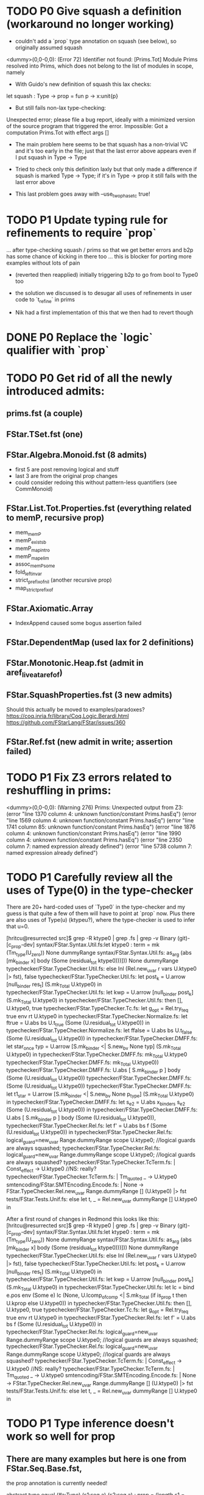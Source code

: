* TODO P0 Give squash a definition (workaround no longer working)

- couldn't add a `prop` type annotation on squash (see below), so
  originally assumed squash

<dummy>(0,0-0,0): (Error 72) Identifier not found: [Prims.Tot]
Module Prims resolved into Prims, which does not belong to the list of
modules in scope, namely

- With Guido's new definition of squash this lax checks:
let squash : Type -> prop = fun p -> x:unit{p}
- But still fails non-lax type-checking:
Unexpected error; please file a bug report, ideally with a minimized
version of the source program that triggered the error.
Impossible: Got a computation Prims.Tot with effect args []

- The main problem here seems to be that squash has a non-trivial VC
  and it's too early in the file; just that the last error above
  appears even if I put squash in Type -> Type

- Tried to check only this definition laxly but that only made a
  difference if squash is marked Type -> Type; if it's in Type -> prop
  it still fails with the last error above

- This last problem goes away with --use_two_phase_tc true!

* TODO P1 Update typing rule for refinements to require `prop`
...  after type-checking squash / prims so that we get better errors
and b2p has some chance of kicking in there too ... this is blocker
for porting more examples without lots of pain

- (reverted then reapplied)
  initially triggering b2p to go from bool to Type0 too

- the solution we discussed is to desugar all uses of refinements
  in user code to `t_refine` in prims

- Nik had a first implementation of this that we then had to revert though

* DONE P0 Replace the `logic` qualifier with `prop`
* TODO P0 Get rid of all the newly introduced admits:
** prims.fst (a couple)
** FStar.TSet.fst (one)
** FStar.Algebra.Monoid.fst (8 admits)
- first 5 are post removing logical and stuff
- last 3 are from the original prop changes
- could consider redoing this without pattern-less quantifiers
  (see CommMonoid)
** FStar.List.Tot.Properties.fst (everything related to memP, recursive prop)
- mem_memP
- memP_existsb
- memP_map_intro
- memP_map_elim
- assoc_memP_some
- fold_left_invar
- strict_prefix_of_nil (another recursive prop)
- map_strict_prefix_of
** FStar.Axiomatic.Array
- IndexAppend caused some bogus assertion failed
** FStar.DependentMap (used lax for 2 definitions)
** FStar.Monotonic.Heap.fst (admit in aref_live_at_aref_of)
** FStar.SquashProperties.fst (3 new admits)
Should this actually be moved to examples/paradoxes?
https://coq.inria.fr/library/Coq.Logic.Berardi.html
https://github.com/FStarLang/FStar/issues/360
** FStar.Ref.fst (new admit in write; assertion failed)
* TODO P1 Fix Z3 errors related to reshuffling in prims:
<dummy>(0,0-0,0): (Warning 276) Prims: Unexpected output from Z3:
(error "line 1370 column 4: unknown function/constant Prims.hasEq")
(error "line 1569 column 4: unknown function/constant Prims.hasEq")
(error "line 1741 column 85: unknown function/constant Prims.hasEq")
(error "line 1876 column 4: unknown function/constant Prims.hasEq")
(error "line 1990 column 4: unknown function/constant Prims.hasEq")
(error "line 2350 column 7: named expression already defined")
(error "line 5738 column 7: named expression already defined")
* TODO P1 Carefully review all the uses of Type(0) in the type-checker

There are 20+ hard-coded uses of `Type0` in the type-checker and my
guess is that quite a few of them will have to point at `prop` now.
Plus there are also uses of Type(u) (ktypeu?), where the type-checker
is used to infer that u=0.

[hritcu@resurrected src]$ grep -R ktype0 | grep .fs | grep -v Binary                                               (git)-[c_prop-dev] 
syntax/FStar.Syntax.Util.fs:let ktype0 : term = mk (Tm_type(U_zero)) None dummyRange
syntax/FStar.Syntax.Util.fs:                   as_arg (abs [mk_binder x] body (Some (residual_tot ktype0)))])) None dummyRange
typechecker/FStar.TypeChecker.Util.fs:        else Inl (Rel.new_uvar r vars U.ktype0 |> fst), false
typechecker/FStar.TypeChecker.Util.fs:                let post_k = U.arrow [null_binder res_t] (S.mk_Total U.ktype0) in
typechecker/FStar.TypeChecker.Util.fs:                let kwp    = U.arrow [null_binder post_k] (S.mk_Total U.ktype0) in
typechecker/FStar.TypeChecker.Util.fs:                then [], U.ktype0, true
typechecker/FStar.TypeChecker.Tc.fs:              let g_opt = Rel.try_teq true env rt U.ktype0 in
typechecker/FStar.TypeChecker.Normalize.fs:                        let ftrue = U.abs bs U.t_true (Some (U.residual_tot U.ktype0)) in
typechecker/FStar.TypeChecker.Normalize.fs:                        let ffalse = U.abs bs U.t_false (Some (U.residual_tot U.ktype0)) in
typechecker/FStar.TypeChecker.DMFF.fs:    let star_once typ = U.arrow [S.mk_binder <| S.new_bv None typ] (S.mk_Total U.ktype0) in
typechecker/FStar.TypeChecker.DMFF.fs:    mk_Total U.ktype0
typechecker/FStar.TypeChecker.DMFF.fs:                mk_Total U.ktype0))
typechecker/FStar.TypeChecker.DMFF.fs:  U.abs [ S.mk_binder p ] body (Some (U.residual_tot U.ktype0))
typechecker/FStar.TypeChecker.DMFF.fs:            (Some (U.residual_tot U.ktype0))
typechecker/FStar.TypeChecker.DMFF.fs:    let t1_star =  U.arrow [S.mk_binder <| S.new_bv None p_type] (S.mk_Total U.ktype0) in
typechecker/FStar.TypeChecker.DMFF.fs:      let s_e2 = U.abs x_binders s_e2 (Some (U.residual_tot U.ktype0)) in
typechecker/FStar.TypeChecker.DMFF.fs:      U.abs [ S.mk_binder p ] body (Some (U.residual_tot U.ktype0)),
typechecker/FStar.TypeChecker.Rel.fs:        let f' = U.abs bs f (Some (U.residual_tot U.ktype0)) in
typechecker/FStar.TypeChecker.Rel.fs:     logical_guard=new_uvar Range.dummyRange scope U.ktype0; //logical guards are always squashed;
typechecker/FStar.TypeChecker.Rel.fs:    logical_guard=new_uvar Range.dummyRange scope U.ktype0; //logical guards are always squashed?
typechecker/FStar.TypeChecker.TcTerm.fs:      | Const_effect -> U.ktype0 //NS: really?
typechecker/FStar.TypeChecker.TcTerm.fs:   | Tm_quoted _ -> U.ktype0
smtencoding/FStar.SMTEncoding.Encode.fs:                | None -> FStar.TypeChecker.Rel.new_uvar Range.dummyRange [] (U.ktype0) |> fst
tests/FStar.Tests.Unif.fs:    else let t, _ = Rel.new_uvar dummyRange [] U.ktype0 in

After a first round of changes in Redmond this looks like this:
[hritcu@resurrected src]$ grep -R ktype0 | grep .fs | grep -v Binary                                               (git)-[c_prop-dev] 
syntax/FStar.Syntax.Util.fs:let ktype0 : term = mk (Tm_type(U_zero)) None dummyRange
syntax/FStar.Syntax.Util.fs:                   as_arg (abs [mk_binder x] body (Some (residual_tot ktype0)))])) None dummyRange
typechecker/FStar.TypeChecker.Util.fs:        else Inl (Rel.new_uvar r vars U.ktype0 |> fst), false
typechecker/FStar.TypeChecker.Util.fs:                let post_k = U.arrow [null_binder res_t] (S.mk_Total U.ktype0) in
typechecker/FStar.TypeChecker.Util.fs:                let kwp    = U.arrow [null_binder post_k] (S.mk_Total U.ktype0) in
typechecker/FStar.TypeChecker.Util.fs:      let lc = bind e.pos env (Some e) lc (None, U.lcomp_of_comp <| S.mk_Total (if is_prop t then U.kprop else U.ktype0)) in
typechecker/FStar.TypeChecker.Util.fs:                then [], U.ktype0, true
typechecker/FStar.TypeChecker.Tc.fs:              let g_opt = Rel.try_teq true env rt U.ktype0 in
typechecker/FStar.TypeChecker.Rel.fs:        let f' = U.abs bs f (Some (U.residual_tot U.ktype0)) in
typechecker/FStar.TypeChecker.Rel.fs:     logical_guard=new_uvar Range.dummyRange scope U.ktype0; //logical guards are always squashed;
typechecker/FStar.TypeChecker.Rel.fs:    logical_guard=new_uvar Range.dummyRange scope U.ktype0; //logical guards are always squashed?
typechecker/FStar.TypeChecker.TcTerm.fs:      | Const_effect -> U.ktype0 //NS: really?
typechecker/FStar.TypeChecker.TcTerm.fs:   | Tm_quoted _ -> U.ktype0
smtencoding/FStar.SMTEncoding.Encode.fs:                | None -> FStar.TypeChecker.Rel.new_uvar Range.dummyRange [] (U.ktype0) |> fst
tests/FStar.Tests.Unif.fs:    else let t, _ = Rel.new_uvar dummyRange [] U.ktype0 in
* TODO P1 Type inference doesn't work so well for prop
** There are many examples but here is one from FStar.Seq.Base.fst,
the prop annotation is currently needed!

abstract type equal (#a:Type) (s1:seq a) (s2:seq a) : prop =
  (length s1 = length s2
   /\ (forall (i:nat{i < length s1}).{:pattern (index s1 i); (index s2 i)} (index s1 i == index s2 i)))

abstract val eq: #a:eqtype -> s1:seq a -> s2:seq a -> Tot (r:bool{r <==> equal s1 s2})

** Same thing in FStar.Seq.Properties.fst:
type permutation (a:eqtype) (s1:seq a) (s2:seq a) =
       (forall i. count i s1 = count i s2)
val lemma_swap_permutes: #a:eqtype -> s:seq a -> i:nat{i<length s} -> j:nat{i <= j && j<length s} -> Lemma
  (permutation a s (swap s i j))
* TODO P1 Refinement of eqtype no longer an eqtype?
** From ulib/FStar.DependentMap.fst (fails with both Type0 and prop):
abstract let restrict
  (#key: eqtype)
  (#value: (key -> Tot Type))
  (p: (key -> Tot prop))
  (m: t key value)
: Tot (t (k: key {p k}) value)
= { mappings = m.mappings }
* TODO P1 Make b2p insertion more resilient to naming
Needed to add extra b2p in FStar.Uint32.fst (and 8, 16, ...):

(* Shift operators *)
abstract
let shift_right (a:t) (s:t) : Pure t
  (requires (b2p (v s < n)))
  (ensures (fun c -> FStar.UInt.shift_right (v a) (v s) = v c))
  = Mk (shift_right (v a) (v s))

abstract
let shift_left (a:t) (s:t) : Pure t
  (requires (b2p (v s < n)))
  (ensures (fun c -> FStar.UInt.shift_left (v a) (v s) = v c))
  = Mk (shift_left (v a) (v s))

This is especially bad in FStar.UInt128.fst

* TODO P1 Bootstrapping works for `... -> Type` but not `... -> prop`
Needed to explicitly add a `... -> Tot prop`
Need more unfolding in maybe_coerce_bool_to_prop,
but not for prop itself

* TODO Minimize prims to end once we've defined GTot
* DONE Some severe performance degradation in FStar.Array.fst
Z3 takes 6GB+ of RAM here!
Verified module: FStar.UInt128 (215850 milliseconds)

Performance degradation also in
- FStar.HyperStack.ST.fst
Verified module: FStar.HyperStack.ST (328484 milliseconds)
- FStar.Buffer.fst
Verified module: FStar.Buffer (3420364 milliseconds)

[hritcu@resurrected ulib]$ /home/hritcu/Projects/fstar/pub/bin/fstar.exe --use_two_phase_tc true --use_extracted_interfaces --use_hints --use_hint_hashes --cache_checked_modules --odir _output FStar.Buffer.fst --z3rlimit_factor 4
FStar.Buffer.fst(0,0-0,0): (Warning 241) Absent cache file FStar.Buffer.fst.checked; will recheck FStar.Buffer.fst and all subsequent files
FStar.Buffer.fst(308,10-308,41): (Error 19) could not prove post-condition
FStar.Buffer.fst(314,10-314,41): (Error 19) could not prove post-condition
FStar.Buffer.fst(320,10-320,41): (Error 19) could not prove post-condition
FStar.Buffer.fst(326,10-326,41): (Error 19) could not prove post-condition
FStar.Buffer.fst(332,10-332,41): (Error 19) could not prove post-condition
FStar.Buffer.fst(338,10-338,41): (Error 19) could not prove post-condition
FStar.Buffer.fst(344,10-344,41): (Error 19) could not prove post-condition
FStar.Buffer.fst(350,10-350,45): (Error 19) could not prove post-condition
FStar.Buffer.fst(356,10-356,50): (Error 19) could not prove post-condition
FStar.Buffer.fst(612,11-612,31): (Error 19) could not prove post-condition
FStar.Buffer.fst(618,11-618,33): (Error 19) could not prove post-condition
FStar.Buffer.fst(624,12-624,35): (Error 19) could not prove post-condition
FStar.Buffer.fst(643,11-643,38): (Error 19) could not prove post-condition
FStar.Buffer.fst(652,11-652,36): (Error 19) could not prove post-condition
FStar.Buffer.fst(674,13-674,22): (Error 19) could not prove post-condition
FStar.Buffer.fst(680,12-680,34): (Error 19) could not prove post-condition
FStar.Buffer.fst(686,12-686,30): (Error 19) could not prove post-condition
FStar.Buffer.fst(696,35-696,54): (Error 19) assertion failed (see also FStar.Buffer.fst(307,19-307,45))
FStar.Buffer.fst(704,12-704,34): (Error 19) could not prove post-condition
FStar.Buffer.fst(718,12-718,34): (Error 19) could not prove post-condition
FStar.Buffer.fst(731,12-731,35): (Error 19) could not prove post-condition
FStar.Buffer.fst(750,12-750,35): (Error 19) could not prove post-condition
FStar.Buffer.fst(762,12-762,37): (Error 19) could not prove post-condition
FStar.Buffer.fst(861,3-864,4): (Error 19) assertion failed(Also see: FStar.HyperStack.ST.fst(75,24-75,36))
FStar.Buffer.fst(1095,8-1095,11): (Error 19) could not prove post-condition (see also FStar.Buffer.fst(1094,6-1094,60))
FStar.Buffer.fst(1096,2-1102,11): (Error 19) assertion failed(Also see: FStar.HyperStack.ST.fst(75,24-75,36))
FStar.Buffer.fst(1147,8-1147,12): (Error 19) could not prove post-condition (see also FStar.Buffer.fst(1140,82-1140,100))
FStar.Buffer.fst(1148,2-1148,24): (Error 19) assertion failed(Also see: FStar.HyperStack.ST.fst(75,24-75,36))
FStar.Buffer.fst(1174,2-1174,24): (Error 19) assertion failed(Also see: FStar.HyperStack.ST.fst(75,24-75,36))
FStar.Buffer.fst(1249,12-1249,35): (Error 19) could not prove post-condition
FStar.Buffer.fst(1293,12-1293,34): (Error 19) could not prove post-condition
Verified module: FStar.Buffer (21260890 milliseconds)
31 errors were reported (see above)

With double encoding only for squash: 46s

With only fix to #1059

F# version with default timeouts:
Verified module: FStar.Buffer (8550198 milliseconds)
175 errors were reported (see above)

OCaml version with 4x timeouts:
... results still pending for more than one hour ...
